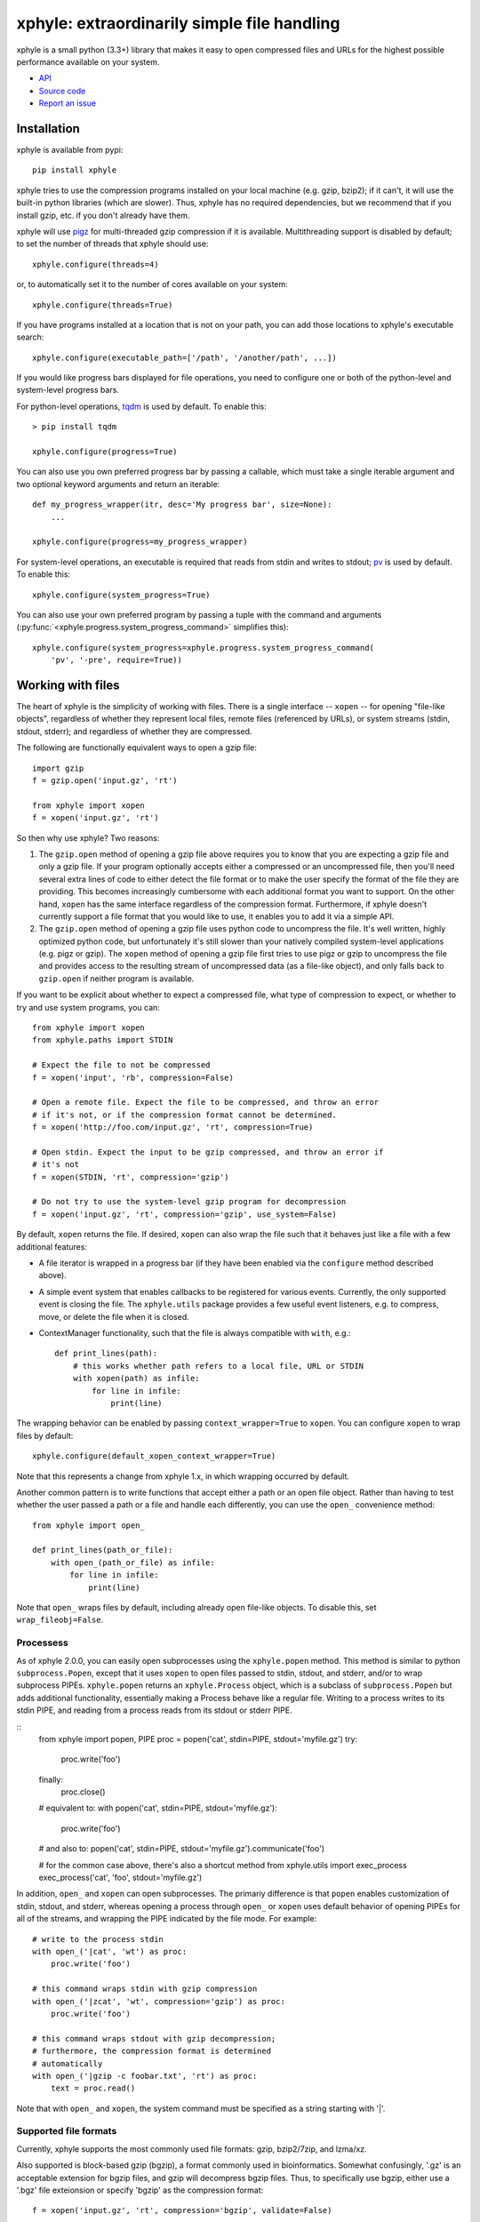xphyle: extraordinarily simple file handling
============================================

.. image:: logo.png
   :height: 200px
   :width: 200 px

xphyle is a small python (3.3+) library that makes it easy to open compressed
files and URLs for the highest possible performance available on your system.

* `API <api/modules.html>`_
* `Source code <https://github.com/jdidion/xphyle/>`_
* `Report an issue <https://github.com/jdidion/xphyle/issues>`_

Installation
------------

xphyle is available from pypi::
    
    pip install xphyle

xphyle tries to use the compression programs installed on your local machine (e.g. gzip, bzip2); if it can't, it will use the built-in python libraries (which are slower). Thus, xphyle has no required dependencies, but we recommend that if you install gzip, etc. if you don't already have them.

xphyle will use `pigz <http://zlib.net/pigz/>`_ for multi-threaded gzip compression if it is available. Multithreading support is disabled by default; to set the number of threads that xphyle should use::

    xphyle.configure(threads=4)

or, to automatically set it to the number of cores available on your system::
    
    xphyle.configure(threads=True)

If you have programs installed at a location that is not on your path, you can add those locations to xphyle's executable search::

    xphyle.configure(executable_path=['/path', '/another/path', ...])

If you would like progress bars displayed for file operations, you need to configure one or both of the python-level and system-level progress bars.

For python-level operations, `tqdm <https://pypi.python.org/pypi/tqdm>`_ is used by default. To enable this::

    > pip install tqdm
    
    xphyle.configure(progress=True)

You can also use you own preferred progress bar by passing a callable, which must take a single iterable argument and two optional keyword arguments and return an iterable::

    def my_progress_wrapper(itr, desc='My progress bar', size=None):
        ...
    
    xphyle.configure(progress=my_progress_wrapper)

For system-level operations, an executable is required that reads from stdin and writes to stdout; `pv <http://www.ivarch.com/programs/quickref/pv.shtml>`_ is used by default. To enable this::
    
    xphyle.configure(system_progress=True)

You can also use your own preferred program by passing a tuple with the command and arguments (:py:func:`<xphyle.progress.system_progress_command>` simplifies this)::
    
    xphyle.configure(system_progress=xphyle.progress.system_progress_command(
        'pv', '-pre', require=True))

Working with files
------------------

The heart of xphyle is the simplicity of working with files. There is a single interface -- ``xopen`` -- for opening "file-like objects", regardless of whether they represent local files, remote files (referenced by URLs), or system streams (stdin, stdout, stderr); and regardless of whether they are compressed.

The following are functionally equivalent ways to open a gzip file::
    
    import gzip
    f = gzip.open('input.gz', 'rt')
    
    from xphyle import xopen
    f = xopen('input.gz', 'rt')

So then why use xphyle? Two reasons:

1. The ``gzip.open`` method of opening a gzip file above requires you to know that you are expecting a gzip file and only a gzip file. If your program optionally accepts either a compressed or an uncompressed file, then you'll need several extra lines of code to either detect the file format or to make the user specify the format of the file they are providing. This becomes increasingly cumbersome with each additional format you want to support. On the other hand, ``xopen`` has the same interface regardless of the compression format. Furthermore, if xphyle doesn't currently support a file format that you would like to use, it enables you to add it via a simple API.
2. The ``gzip.open`` method of opening a gzip file uses python code to uncompress the file. It's well written, highly optimized python code, but unfortunately it's still slower than your natively compiled system-level applications (e.g. pigz or gzip). The ``xopen`` method of opening a gzip file first tries to use pigz or gzip to uncompress the file and provides access to the resulting stream of uncompressed data (as a file-like object), and only falls back to ``gzip.open`` if neither program is available.

If you want to be explicit about whether to expect a compressed file, what type of compression to expect, or whether to try and use system programs, you can::
    
    from xphyle import xopen
    from xphyle.paths import STDIN
    
    # Expect the file to not be compressed
    f = xopen('input', 'rb', compression=False)
    
    # Open a remote file. Expect the file to be compressed, and throw an error
    # if it's not, or if the compression format cannot be determined.
    f = xopen('http://foo.com/input.gz', 'rt', compression=True)
    
    # Open stdin. Expect the input to be gzip compressed, and throw an error if
    # it's not
    f = xopen(STDIN, 'rt', compression='gzip')
    
    # Do not try to use the system-level gzip program for decompression
    f = xopen('input.gz', 'rt', compression='gzip', use_system=False)

By default, ``xopen`` returns the file. If desired, ``xopen`` can also wrap the file such that it behaves just like a file with a few additional features:

* A file iterator is wrapped in a progress bar (if they have been enabled via the ``configure`` method described above).
* A simple event system that enables callbacks to be registered for various events. Currently, the only supported event is closing the file. The ``xphyle.utils`` package provides a few useful event listeners, e.g. to compress, move, or delete the file when it is closed.
* ContextManager functionality, such that the file is always compatible with ``with``, e.g.::
    
    def print_lines(path):
        # this works whether path refers to a local file, URL or STDIN
        with xopen(path) as infile:
            for line in infile:
                print(line)

The wrapping behavior can be enabled by passing ``context_wrapper=True`` to ``xopen``. You can configure ``xopen`` to wrap files by default::
    
    xphyle.configure(default_xopen_context_wrapper=True)

Note that this represents a change from xphyle 1.x, in which wrapping occurred by default.

Another common pattern is to write functions that accept either a path or an open file object. Rather than having to test whether the user passed a path or a file and handle each differently, you can use the ``open_`` convenience method::
    
    from xphyle import open_
    
    def print_lines(path_or_file):
        with open_(path_or_file) as infile:
            for line in infile:
                print(line)

Note that ``open_`` wraps files by default, including already open file-like objects. To disable this, set ``wrap_fileobj=False``.

Processess
~~~~~~~~~~

As of xphyle 2.0.0, you can easily open subprocesses using the ``xphyle.popen`` method. This method is similar to python ``subprocess.Popen``, except that it uses ``xopen`` to open files passed to stdin, stdout, and stderr, and/or to wrap subprocess PIPEs. ``xphyle.popen`` returns an ``xphyle.Process`` object, which is a subclass of ``subprocess.Popen`` but adds additional functionality, essentially making a Process behave like a regular file. Writing to a process writes to its stdin PIPE, and reading from a process reads from its stdout or stderr PIPE.

::
    from xphyle import popen, PIPE
    proc = popen('cat', stdin=PIPE, stdout='myfile.gz')
    try:
        proc.write('foo')
    finally:
        proc.close()
        
    # equivalent to:
    with popen('cat', stdin=PIPE, stdout='myfile.gz'):
        proc.write('foo')
    
    # and also to:
    popen('cat', stdin=PIPE, stdout='myfile.gz').communicate('foo')
    
    # for the common case above, there's also a shortcut method
    from xphyle.utils import exec_process
    exec_process('cat', 'foo', stdout='myfile.gz')

In addition, ``open_`` and ``xopen`` can open subprocesses. The primariy difference is that ``popen`` enables customization of stdin, stdout, and stderr, whereas opening a process through ``open_`` or ``xopen`` uses default behavior of opening PIPEs for all of the streams, and wrapping the PIPE indicated by the file mode. For example::
    
    # write to the process stdin
    with open_('|cat', 'wt') as proc:
        proc.write('foo')
    
    # this command wraps stdin with gzip compression
    with open_('|zcat', 'wt', compression='gzip') as proc:
        proc.write('foo')
    
    # this command wraps stdout with gzip decompression;
    # furthermore, the compression format is determined
    # automatically
    with open_('|gzip -c foobar.txt', 'rt') as proc:
        text = proc.read()

Note that with ``open_`` and ``xopen``, the system command must be specified as a string starting with '|'.

Supported file formats
~~~~~~~~~~~~~~~~~~~~~~

Currently, xphyle supports the most commonly used file formats: gzip, bzip2/7zip, and lzma/xz.

Also supported is block-based gzip (bgzip), a format commonly used in bioinformatics. Somewhat confusingly, '.gz' is an acceptable extension for bgzip files, and gzip will decompress bgzip files. Thus, to specifically use bgzip, either use a '.bgz' file exteionsion or specify 'bgzip' as the compression format::

    f = xopen('input.gz', 'rt', compression='bgzip', validate=False)

Additional compression formats may be added in the future. To get the most up-to-date list::
    
    from xphyle.formats import FORMATS
    print(', '.join(FORMATS.list_compression_formats())

Reading/writing data
~~~~~~~~~~~~~~~~~~~~

The ``xphyle.utils`` module provides methods for many of the common operations that you'll want to perform on files. A few examples are shown below; you can read the `API docs <api/modules.html#module-xphyle.utils>`_ for a full list of methods and more detailed descriptions of each.

There are pairs of methods for reading/writing text and binary data using iterators::
    
    # Copy from one file to another, changing the line separator from
    # unix to windows
    from xphyle.utils import read_lines, write_lines
    write_lines(
        read_lines('linux_file.txt')
        'windows_file.txt',
        linesep='\r')
    
    # Copy from one binary file to another, changing the encoding from
    # ascii to utf-8
    from xphyle.utils import read_bytes, write_bytes
    def ascii2utf8(x):
        if isinstance(x, bytes):
            x = x.decode('ascii')
        return x.encode('utf-8')
    write_bytes(
        read_bytes('ascii_file.txt', convert=ascii2utf8),
        'utf8-file.txt')

There's another pair of methods for reading/writing key=value files::
    
    from xphyle.utils import read_dict, write_dict
    cats = dict(fluffy='calico', droopy='tabby', sneezy='siamese')
    write_dict(cats, 'cats.txt.gz')
    # change from '=' to '\t' delimited
    write_dict(
        read_dict(cats, 'cats.txt.gz'),
        'cats.tsv', sep='\t')

You can also read from delimited files such as csv and tsv::
    
    from xphyle.utils import read_delimited, read_delimited_as_dict
    class Dog(object):
        def __init__(self, name, age, breed):
            self.name = name
            self.age = age
            self.breed = breed
    for dog in read_delimited('dogs.txt.gz', header=True,
                              converters=(str,int,str),
                              row_type=Dog):
        dog.pet()
    
    dogs = read_delimited_as_dict('dogs.txt.gz', header=True,
                                  key='name', converters=(str,int,str),
                                  row_type=Dog):
    dogs['Barney'].say('Good Boy!')

There are convenience methods for compressing and uncompressing files::
    
    from xphyle.utils import compress_file, uncompress_file, transcode_file
    
    # Gzip compress recipes.txt, and delete the original
    compress_file('recipes.txt', compression='gzip', keep=False)
    
    # Uncompress a remote archive to a local file
    uncompress_file('http://recipes.com/allrecipes.txt.gz',
                    'local_recipes.txt')
    
    # Change from gzip to bz2 compression:
    transcode_file('http://recipes.com/allrecipes.txt.gz',
                   'local_recipes.txt.bz2')

There is a replacement for ``fileiinput``::
    
    from xphyle.utils import fileinput
    
    # By default, read from the files specified as command line arguments,
    # or stdin if there are no command line arguments, and autodetect
    # the compression format
    for line in fileinput():
        print(line)
    
    # Read from multiple files as if they were one
    for line in fileinput(('myfile.txt', 'myotherfile.txt.gz')):
        print(line)

There's also a set of classes for writing to multiple files::
    
    from xphyle.utils import fileoutput
    from xphyle.utils import TeeFileOutput, CycleFileOutput, NCycleFileOutput
    
    # write all lines in sourcefile.txt to both file1 and file2.gz
    with fileoutput(('file1', 'file2.gz'), type=TeeFileOutput) as out:
        out.writelines(read_lines('sourcefile.txt'))
    
    # Alternate writing each line in sourcefile.txt to file1 and file2.gz
    with fileoutput(('file1', 'file2.gz'), type=CycleFileOutput) as out:
        out.writelines(read_lines('sourcefile.txt'))
    
    # Alternate writing four lines in sourcefile.txt to file1 and file2.gz
    with fileoutput(('file1', 'file2.gz'), type=NCycleFileOutput, n=4) as out:
        out.writelines(read_lines('sourcefile.txt'))
    
    # Write up to 10,000 lines in each file before opening the next file
    with RollingFileOutput('file{}.gz', n=10000) as out:
        out.writelines(read_lines('sourcefile.txt'))
    
And finally, there's some miscelanenous methods such as linecount::
    
    from xphyle.utils import linecount
    print("There are {} lines in file {}".format(
        linecount(path), path))

File paths
~~~~~~~~~~

The ``xphyle.paths`` module provides methods for working with file paths. The `API docs <api/modules.html#module-xphyle.paths>`_ have a full list of methods and more detailed descriptions of each. Here are a few examples::
    
    from xphyle.paths import *
    
    # Get the absolute path, being smart about STDIN/STDOUT/STDERR and
    # home directory shortcuts
    abspath('/foo/bar/baz') # -> /foo/bar/baz
    abspath('foo') # -> /path/to/current/dir/foo
    abspath('~/foo') # -> /home/myname/foo
    abspath(STDIN) # -> STDIN

    # Splat a path into its component parts
    dir, name, *extensions = split_path('/home/joe/foo.txt.gz') # ->
        # dir = '/home/joe'
        # name = 'foo'
        # extensions = ['txt', 'gz']
    
    # Check that a path exists, is a file, and allows reading
    # Raises IOError if any of the expectations are violated,
    # otherwise returns the fully resolved path
    path = check_path('file.txt.gz', 'f', 'r')
    
    # Shortcuts to check whether a file is readable/writeable
    path = check_readable_file('file.txt')
    path = check_writeable_file('file.txt')
    
    # There are also 'safe' versions of the methods that return
    # None rather than raise IOError
    path = safe_check_readable_file('nonexistant_file.txt') # path = None
    
    # Find all files in a directory (recursively) that match a
    # regular expression pattern
    find('mydir', 'file.*\.txt\.gz')
    
    # Lookup the path to an executable
    gzip_path = get_executable_path('gzip')

`TempDir <api/modules.html#xphyle.paths.TempDir>`_ is a particularly useful class, especially for unit testing. In fact, it us used extensively for unit testing xphyle itself. TempDir can be thought of as a virtual file system. It creates a temporary directory, and it provides methods to create subdirectories and files within that directory. When the ``close()`` method is called, the entire temporary directory is deleted. ``TempDir`` can also be used as a ContextManager::
    
    with TempDir() as temp:
        # create three randomly named files under 'tempdir'
        paths = temp.make_empty_files(3)
        # create directory 'tempdir/foo'
        foo = temp.make_directory('foo')
        # create a randomly named file with the '.gz' suffix
        # within directory 'tempdir/foo'
        gzfile = temp[foo].make_file(suffix='.gz')

Another useful set of classes is `FileSpec <api/modules.html#xphyle.paths.FileSpec>`_, `DirSpec <api/modules.html#xphyle.paths.DirSpec>`_, and `PathSpec <api/modules.html#xphyle.paths.PathSpec>`_. These classes help with the common problem of working files that match a specific pattern, especially when you need to then extract some pieces of information from the file names. For example, you may need to find all the files starting with 'foo' within any subdirectory of '/bar', and then performing different operations depending on the extension. You could use a PathSpec for this::
    
    spec = PathSpec(
        DirSpec(PathVar('subdir'), template=os.path.join('/bar', '{subdir}')),
        FileSpec(
            PathVar('name', pattern='foo.*'),
            PathVar('ext'),
            template='{name}.{ext}'))
    files = spec.find(recursive=True)
    for f in files:
        if f['ext'] == 'txt':
            process_text_file(f)
        else:
            process_binary_file(f)

A FileSpec or DirSpec has two related fields: a template, which is a python `fstring<https://www.python.org/dev/peps/pep-0498>`_ and is used for constructing filenames from component pieces; and a pattern, which is a regular expression and is used for matching to path strings. The named components of the template correspond to path variables (instances of the `PathVar<api/modules.html#xphyle.paths.PathVar>`_ class). Each PathVar can provide its own pattern, as well as lists of valid or invalid values. If a pattern is not specified during FileSpec/DirSpec creation, the pattern is automatically created by simply substituting the PathVar patterns for the corresponding components in the template string ('.*' by default).

Note that a DirSpec is only able to construct/match directory paths, and a FileSpec is only able to construct/match file names. A PathSpec is simply a composite type of a DirSpec and a FileSpec that can be used to construct/match full paths.

Each of the *Spec classes has three methods:

* construct: Given values for all of the path vars, construct a new path. Note that __call__ is an alias for construct.
* parse: Match a path against the *Spec's pattern. If the path matches, the component's are extracted (through the use of named capture groups), otherwise an exception is raised.
* find: Find all directories/files/paths that match the *Spec's pattern.

All of these methods return a PathInst, which is a subclass of pathlib.Path (specifically, a subclass of pathlib.WindowsPath when code is run on Windows, otherwise a PosixPath) that has an additional slot, 'values', that is a dictionary of the component name, value pairs, and overrides a few methods.

Extending xphyle
----------------

You can add support for another compression format by extending one of the base classes in :py:mod:`<xphyle.format>`::
    
    import xphyle.formats
    
    class FooFormat(xphyle.formats.SingleExeCompressionFormat):
        """Implementation of CompressionFormat for foo files.
        """
        name = 'foo' # name of the python library
        exts = ('foo',) # file extension(s) (without the separator)
        system_commands = ('foo',) # name of the system command(s)
        compresslevel_range = (1, 9) # optional, if the level is configurable
        default_compresslevel = 6 # optional
        magic_bytes = ((0xB0, 0x0B, 0x55),) # format-specific header bytes
        mime_types = ('application/foo',) # mime type(s) for this format
        
        # build the system command
        # op = 'c' for compress, 'd' for uncompress
        # src = the source file, or STDIN if input should be read from stdin
        # stdout = True if output should be written to stdout
        # compresslevel = the compression level
        def get_command(self, op, src=STDIN, stdout=True, compresslevel=6):
            cmd = [self.executable_path]
            if op == 'c':
                # adjust the compresslevel to be within the range allowed
                # by the program
                compresslevel = self._get_compresslevel(compresslevel)
                cmd.append('-{}'.format(compresslevel))
                cmd.append('-z')
            elif op == 'd':
                cmd.append('-d')
            if stdout:
                cmd.append('-c')
            if src != STDIN:
                cmd.append(src)
            return cmd
        
        def open_file_python(self, filename, mode, **kwargs):
            # self.lib is a property that lazily imports and returns the
            # python library named in the ``name`` member above
            return self.lib.open_foo(filename, mode, **kwargs)

Then, register your format::

    xphyle.formats.register_compression_format(FooFormat)

Also, note that you can support custom URL schemes by the standard method of adding `urllib <https://docs.python.org/3/library/urllib.request.html#openerdirector-objects>`_ handlers::
    
    import urllib.request
    urllib.request.OpenerDirector.add_handler(my_handler)

